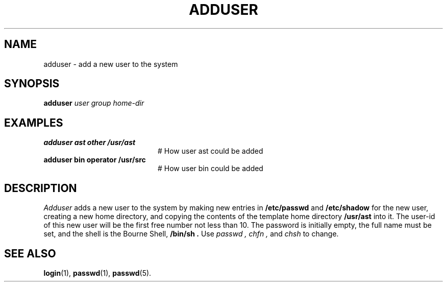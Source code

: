 .TH ADDUSER 8
.SH NAME
adduser \- add a new user to the system
.SH SYNOPSIS
\fBadduser \fIuser group home-dir\fR\fR
.br
.de FL
.TP
\\fB\\$1\\fR
\\$2
..
.de EX
.TP 20
\\fB\\$1\\fR
# \\$2
..
.SH EXAMPLES
.EX "adduser ast other /usr/ast" "How user ast could be added"
.EX "adduser bin operator /usr/src" "How user bin could be added"
.SH DESCRIPTION
.PP
.I Adduser
adds a new user to the system by making new entries in
.B /etc/passwd
and
.B /etc/shadow
for the new user, creating a new home directory, and copying the contents
of the template home directory
.B /usr/ast
into it.  The user-id of this new user will be the first free number not less
than 10.  The password is initially empty, the full name must be set, and
the shell is the Bourne Shell,
.B /bin/sh .
Use
.I passwd ,
.I chfn ,
and
.I chsh
to change.
.SH "SEE ALSO"
.BR login (1),
.BR passwd (1),
.BR passwd (5).
